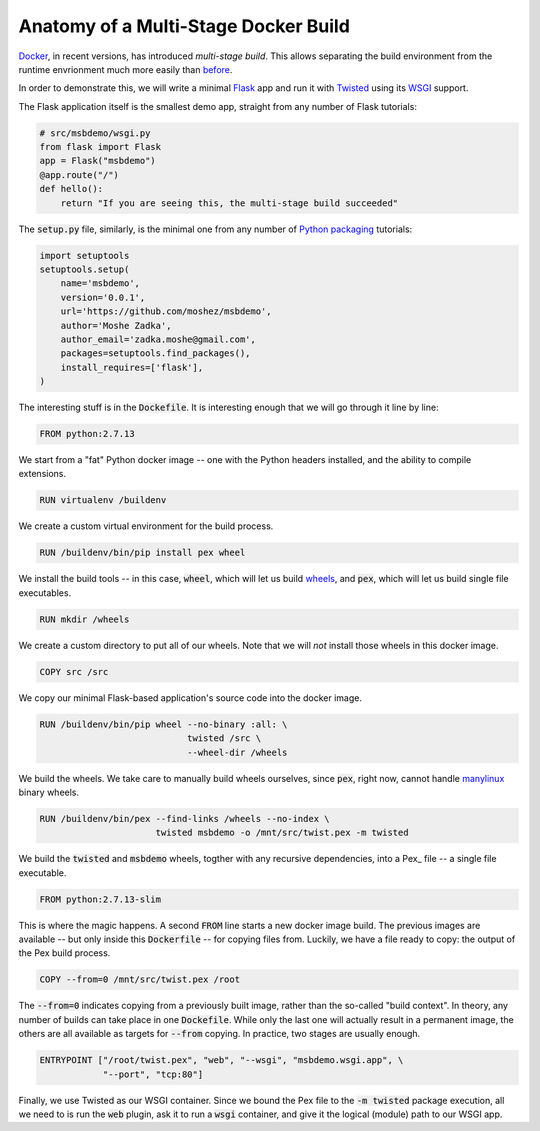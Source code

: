 Anatomy of a Multi-Stage Docker Build
-------------------------------------

Docker_, in recent versions,
has introduced `multi-stage build`.
This allows separating the build environment from the runtime envrionment
much more easily than before_.

.. _Docker: https://www.docker.com/
.. _multi-stage build: https://docs.docker.com/engine/userguide/eng-image/multistage-build/
.. _before: https://orbifold.xyz/python-docker.html

In order to demonstrate this,
we will write a minimal Flask_ app and run it with Twisted_
using its WSGI_ support.

.. _Flask: http://flask.pocoo.org/
.. _Twisted: https://twistedmatrix.com/trac/
.. _WSGI: http://twistedmatrix.com/documents/current/web/howto/web-in-60/wsgi.html

The Flask application itself is the smallest demo app,
straight from any number of Flask tutorials:

.. code::

    # src/msbdemo/wsgi.py
    from flask import Flask
    app = Flask("msbdemo")
    @app.route("/")
    def hello():
        return "If you are seeing this, the multi-stage build succeeded"

The :code:`setup.py` file,
similarly,
is the minimal one from any number of `Python packaging`_ tutorials:

.. _Python packaging: https://packaging.python.org/tutorials/distributing-packages/#setup-py

.. code::

    import setuptools
    setuptools.setup(
        name='msbdemo',
        version='0.0.1',
        url='https://github.com/moshez/msbdemo',
        author='Moshe Zadka',
        author_email='zadka.moshe@gmail.com',
        packages=setuptools.find_packages(),
        install_requires=['flask'],
    )

The interesting stuff is in the :code:`Dockefile`.
It is interesting enough that we will go through it line by line:

.. code::

    FROM python:2.7.13

We start from a "fat" Python docker image --
one with the Python headers installed,
and the ability to compile extensions.

.. code::

    RUN virtualenv /buildenv

We create a custom virtual environment for the build process.

.. code::

    RUN /buildenv/bin/pip install pex wheel

We install the build tools --
in this case, :code:`wheel`, which will let us build wheels_,
and :code:`pex`, which will let us build single file executables.

.. _wheels: https://wheel.readthedocs.io/en/latest/

.. code::

    RUN mkdir /wheels

We create a custom directory to put all of our wheels.
Note that we will *not* install those wheels in this docker image.

.. code::

    COPY src /src

We copy our minimal Flask-based application's source code
into the docker image.


.. code::

    RUN /buildenv/bin/pip wheel --no-binary :all: \
                                twisted /src \
                                --wheel-dir /wheels

We build the wheels.
We take care to manually build wheels ourselves,
since :code:`pex`, right now, cannot handle manylinux_ binary wheels.

.. _manylinux: https://www.python.org/dev/peps/pep-0513/

.. code::

    RUN /buildenv/bin/pex --find-links /wheels --no-index \
                          twisted msbdemo -o /mnt/src/twist.pex -m twisted

We build the :code:`twisted` and :code:`msbdemo` wheels,
togther with any recursive dependencies,
into a Pex_ file -- a single file executable.

.. Pex: https://pex.readthedocs.io/en/stable/

.. code::

    FROM python:2.7.13-slim

This is where the magic happens.
A second :code:`FROM` line starts a new docker image build.
The previous images are available --
but only inside this :code:`Dockerfile` --
for copying files from.
Luckily, we have a file ready to copy:
the output of the Pex build process.

.. code::

    COPY --from=0 /mnt/src/twist.pex /root

The :code:`--from=0` indicates copying from a previously built image,
rather than the so-called "build context".
In theory, any number of builds can take place in one :code:`Dockefile`.
While only the last one will actually result in a permanent image,
the others are all available as targets for :code:`--from` copying.
In practice, two stages are usually enough.

.. code::

    ENTRYPOINT ["/root/twist.pex", "web", "--wsgi", "msbdemo.wsgi.app", \
                "--port", "tcp:80"]

Finally, we use Twisted as our WSGI container.
Since we bound the Pex file to the :code:`-m twisted` package execution,
all we need to is run the :code:`web` plugin,
ask it to run a :code:`wsgi` container,
and give it the logical (module) path to our WSGI app.
